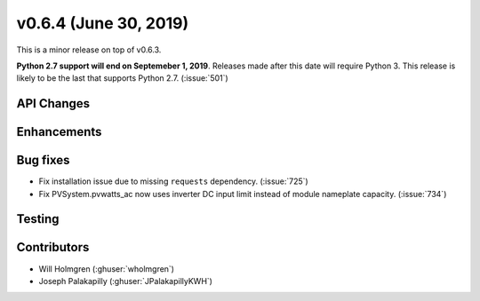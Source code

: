 .. _whatsnew_0630:

v0.6.4 (June 30, 2019)
---------------------

This is a minor release on top of v0.6.3.

**Python 2.7 support will end on Septemeber 1, 2019**. Releases made after this date will require Python 3. This release is likely to be the last that
supports Python 2.7. (:issue:`501`)

API Changes
~~~~~~~~~~~

Enhancements
~~~~~~~~~~~~


Bug fixes
~~~~~~~~~
* Fix installation issue due to missing ``requests`` dependency.
  (:issue:`725`)
* Fix PVSystem.pvwatts_ac now uses inverter DC input limit instead of module nameplate capacity. 
  (:issue:`734`)
Testing
~~~~~~~


Contributors
~~~~~~~~~~~~
* Will Holmgren (:ghuser:`wholmgren`)
* Joseph Palakapilly (:ghuser:`JPalakapillyKWH`)

